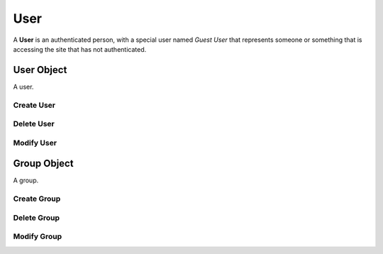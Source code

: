 .. User Schema

User
====

A **User** is an authenticated person, with a special user named *Guest User*
that represents someone or something that is accessing the site that has not
authenticated.

User Object
-----------

.. class:: User

    A user.
   
.. attribute:: User._id

    The internal identifier of the user object.

Create User
~~~~~~~~~~~

.. function:: create_user(a, b, c)

    :param id group_id: group identifier
    :param id parent_id: wiki identifier or None

    Create a user.

Delete User
~~~~~~~~~~~

.. function:: delete_user(user_id)

    :param id user_id: user identifier

    Delete a user.

Modify User
~~~~~~~~~~~

.. function:: modify_user(user_id, **kwargs)

    :param id user_id: user identifier
    :param kwargs: attribute values

    Modify a user

Group Object
------------

.. class:: Group

    A group.
   
.. attribute:: Group._id

    The internal identifier of the user object.

Create Group
~~~~~~~~~~~~

.. function:: create_group(a, b, c)

    :param id group_id: group identifier
    :param id parent_id: wiki identifier or None

    Create a user.

Delete Group
~~~~~~~~~~~~

.. function:: delete_group(group_id)

    :param id group_id: user identifier

    Delete a user.

Modify Group
~~~~~~~~~~~~

.. function:: modify_group(group_id, **kwargs)

    :param id group_id: user identifier
    :param kwargs: attribute values

    Modify a user

